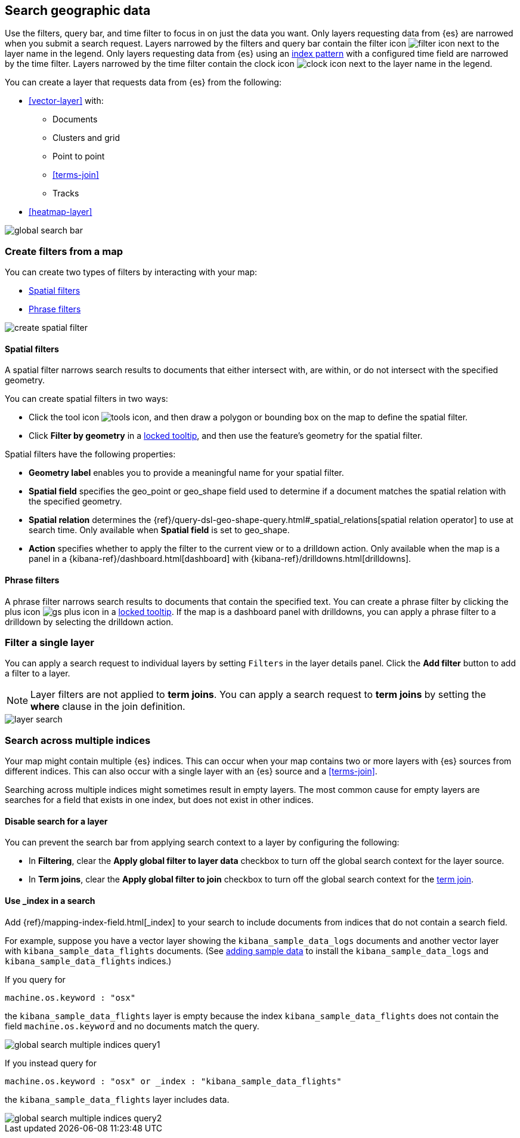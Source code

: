 [role="xpack"]
[[maps-search]]
== Search geographic data

Use the filters, query bar, and time filter to focus in on just the data you want.
Only layers requesting data from {es} are narrowed when you submit a search request.
Layers narrowed by the filters and query bar contain the filter icon image:maps/images/filter_icon.png[] next to the layer name in the legend.
Only layers requesting data from {es} using an <<index-patterns, index pattern>> with a configured time field are narrowed by the time filter.
Layers narrowed by the time filter contain the clock icon image:maps/images/clock_icon.png[] next to the layer name in the legend.

You can create a layer that requests data from {es} from the following:

* <<vector-layer>> with:

** Documents

** Clusters and grid

** Point to point

** <<terms-join>>

** Tracks

* <<heatmap-layer>>

[role="screenshot"]
image::maps/images/global_search_bar.png[]

[role="xpack"]
[[maps-create-filter-from-map]]
=== Create filters from a map

You can create two types of filters by interacting with your map:

* <<maps-spatial-filters, Spatial filters>>
* <<maps-phrase-filter, Phrase filters>>

[role="screenshot"]
image::maps/images/create_spatial_filter.png[]

[float]
[[maps-spatial-filters]]
==== Spatial filters

A spatial filter narrows search results to documents that either intersect with, are within, or do not intersect with the specified geometry.

You can create spatial filters in two ways:

* Click the tool icon image:maps/images/tools_icon.png[], and then draw a polygon or bounding box on the map to define the spatial filter.
* Click *Filter by geometry* in a <<maps-vector-tooltip-locking, locked tooltip>>, and then use the feature's geometry for the spatial filter.

Spatial filters have the following properties:

* *Geometry label* enables you to provide a meaningful name for your spatial filter.
* *Spatial field* specifies the geo_point or geo_shape field used to determine if a document matches the spatial relation with the specified geometry.
* *Spatial relation* determines the {ref}/query-dsl-geo-shape-query.html#_spatial_relations[spatial relation operator] to use at search time. Only available when *Spatial field* is set to geo_shape.
* *Action* specifies whether to apply the filter to the current view or to a drilldown action. Only available when the map is a panel in a {kibana-ref}/dashboard.html[dashboard] with {kibana-ref}/drilldowns.html[drilldowns].

[float]
[[maps-phrase-filter]]
==== Phrase filters

A phrase filter narrows search results to documents that contain the specified text.
You can create a phrase filter by clicking the plus icon image:maps/images/gs_plus_icon.png[] in a <<maps-vector-tooltip-locking, locked tooltip>>.
If the map is a dashboard panel with drilldowns, you can apply a phrase filter to a drilldown by selecting the drilldown action.

[role="xpack"]
[[maps-layer-based-filtering]]
=== Filter a single layer

You can apply a search request to individual layers by setting `Filters` in the layer details panel.
Click the *Add filter* button to add a filter to a layer.

NOTE: Layer filters are not applied to *term joins*. You can apply a search request to *term joins* by setting the *where* clause in the join definition.

[role="screenshot"]
image::maps/images/layer_search.png[]

[role="xpack"]
[[maps-search-across-multiple-indices]]
=== Search across multiple indices

Your map might contain multiple {es} indices.
This can occur when your map contains two or more layers with {es} sources from different indices.
This can also occur with a single layer with an {es} source and a <<terms-join>>.

Searching across multiple indices might sometimes result in empty layers.
The most common cause for empty layers are searches for a field that exists in one index, but does not exist in other indices.

[float]
[[maps-disable-search-for-layer]]
==== Disable search for a layer

You can prevent the search bar from applying search context to a layer by configuring the following:

* In *Filtering*, clear the *Apply global filter to layer data* checkbox to turn off the global search context for the layer source.

* In *Term joins*, clear the *Apply global filter to join* checkbox to turn off the global search context for the <<terms-join, term join>>.

[float]
[[maps-add-index-search]]
==== Use _index in a search

Add {ref}/mapping-index-field.html[_index] to your search to include documents from indices that do not contain a search field.

For example, suppose you have a vector layer showing the `kibana_sample_data_logs` documents
and another vector layer with `kibana_sample_data_flights` documents.
(See <<add-sample-data, adding sample data>>
to install the `kibana_sample_data_logs` and `kibana_sample_data_flights` indices.)

If you query for
--------------------------------------------------
machine.os.keyword : "osx"
--------------------------------------------------
the `kibana_sample_data_flights` layer is empty because the index
`kibana_sample_data_flights` does not contain the field `machine.os.keyword` and no documents match the query.

[role="screenshot"]
image::maps/images/global_search_multiple_indices_query1.png[]

If you instead query for
--------------------------------------------------
machine.os.keyword : "osx" or _index : "kibana_sample_data_flights"
--------------------------------------------------
the `kibana_sample_data_flights` layer includes data.

[role="screenshot"]
image::maps/images/global_search_multiple_indices_query2.png[]
